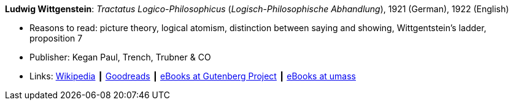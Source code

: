 *Ludwig Wittgenstein*: _Tractatus Logico-Philosophicus_ (_Logisch-Philosophische Abhandlung_), 1921 (German), 1922 (English)

* Reasons to read: picture theory, logical atomism, distinction between saying and showing, Wittgentstein's ladder, proposition 7
* Publisher: Kegan Paul, Trench, Trubner & CO
* Links:
    link:https://en.wikipedia.org/wiki/Tractatus_Logico-Philosophicus[Wikipedia] ┃
    link:https://www.goodreads.com/book/show/12075.Tractatus_Logico_Philosophicus?from_search=true[Goodreads] ┃
    link:http://www.gutenberg.org/ebooks/5740[eBooks at Gutenberg Project] ┃
    link:http://people.umass.edu/klement/tlp/[eBooks at umass]
ifdef::local[]
* Local links:
    link:/library/book/1920/wittgenstein-ludwig-tractatus-1922.pdf[PDF]
endif::[]


